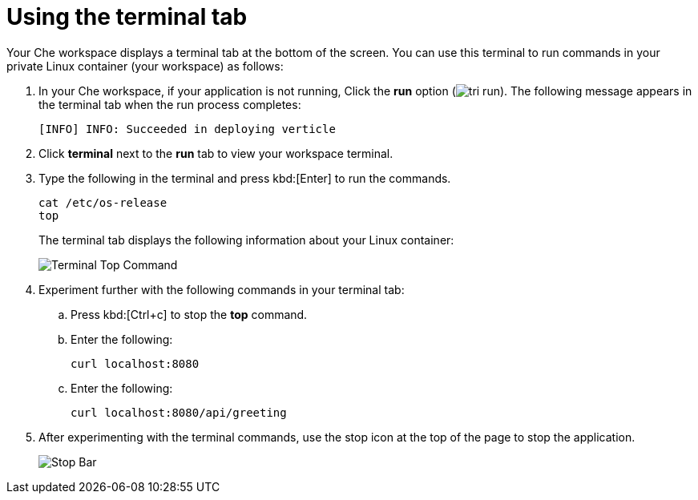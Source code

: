 [id="using_terminal_tab"]
= Using the terminal tab

Your Che workspace displays a terminal tab at the bottom of the screen. You can use this terminal to run commands in your private Linux container (your workspace) as follows:

. In your Che workspace, if your application is not running, Click the *run* option (image:tri_run.png[title="Run button"]). The following message appears in the terminal tab when the run process completes:
+
----
[INFO] INFO: Succeeded in deploying verticle
----
+
. Click *terminal* next to the *run* tab to view your workspace terminal.

. Type the following in the terminal and press kbd:[Enter] to run the commands.
+
----
cat /etc/os-release
top
----
+
The terminal tab displays the following information about your Linux container:
+
image::terminal_top.png[Terminal Top Command]
+
. Experiment further with the following commands in your terminal tab:
.. Press kbd:[Ctrl+c] to stop the *top* command.
.. Enter the following:
+
----
curl localhost:8080
----
+
.. Enter the following:
+
----
curl localhost:8080/api/greeting
----
+
. After experimenting with the terminal commands, use the stop icon at the top of the page to stop the application.
+
image::bar_stop.png[Stop Bar]

